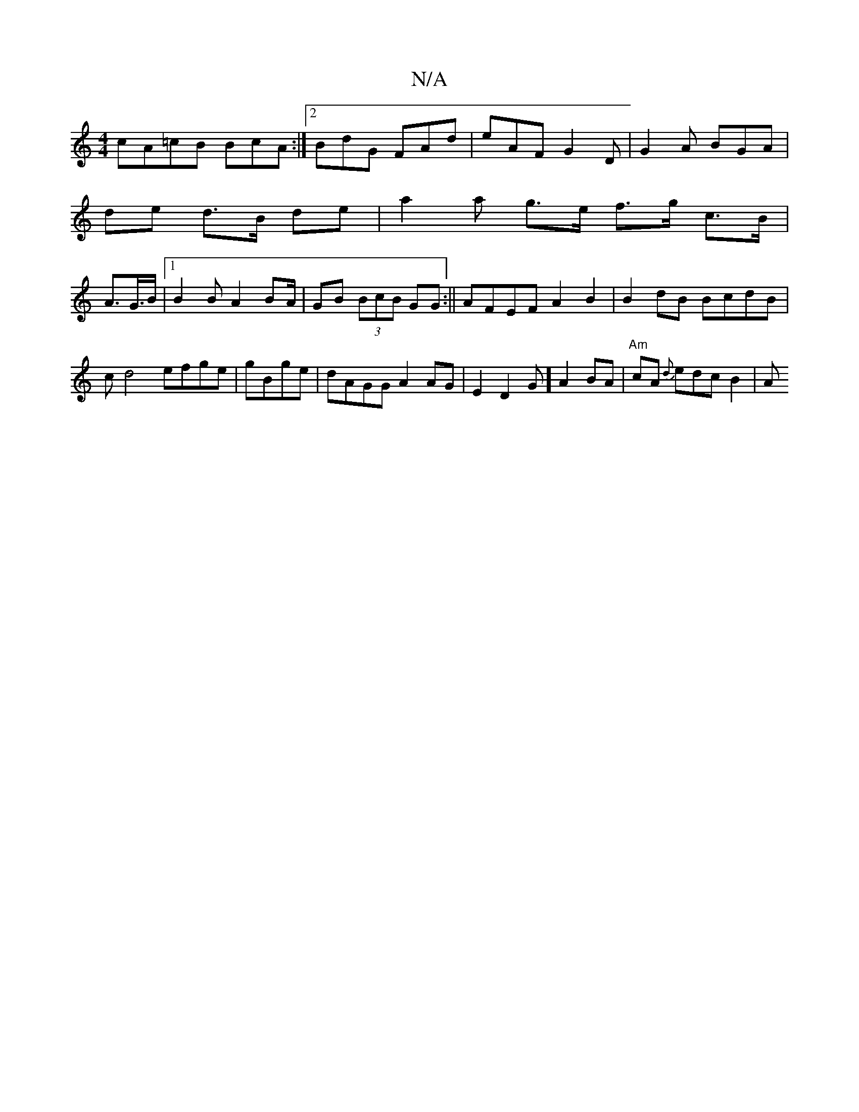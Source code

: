 X:1
T:N/A
M:4/4
R:N/A
K:Cmajor
cA=cB BcA :|2 BdG FAd | eAF G2D | G2 A BGA |
de d>B de | a2 ra g>e f>g c>B |
A>G>B|1 B2 B A2 BA/2 | GB (3BcB GG :|| AFEF A2 B2|B2 dB BcdB|c d4 efge|gBge|dAGG A2AG|E2D2G] A2 BA | "Am"cA {d} edc B2 | A>